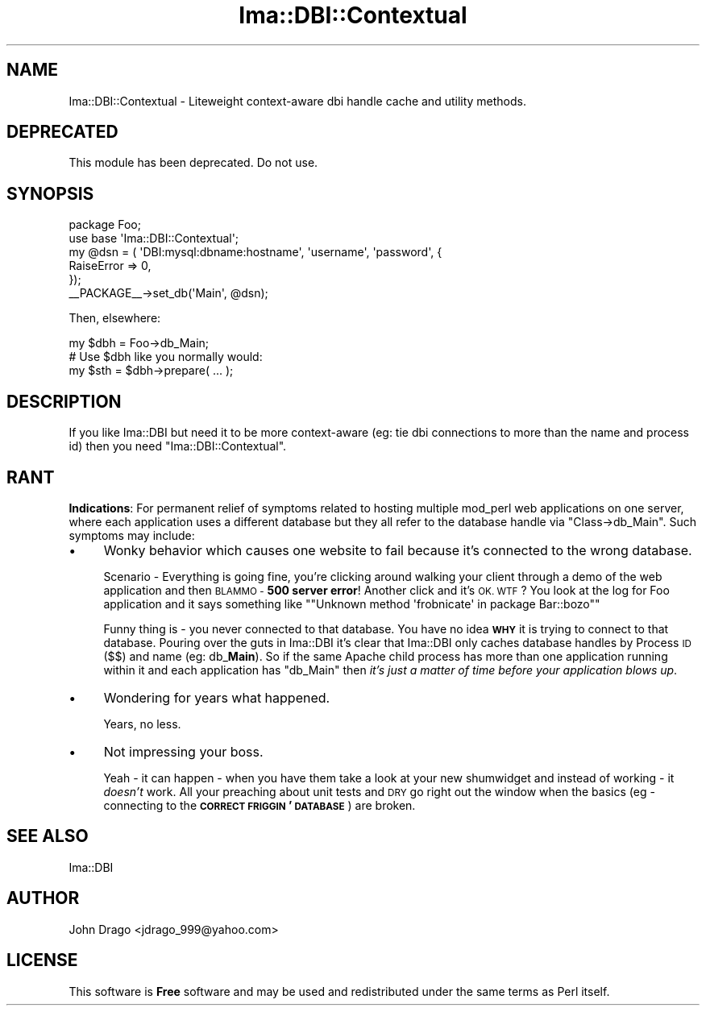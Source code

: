 .\" Automatically generated by Pod::Man 2.28 (Pod::Simple 3.28)
.\"
.\" Standard preamble:
.\" ========================================================================
.de Sp \" Vertical space (when we can't use .PP)
.if t .sp .5v
.if n .sp
..
.de Vb \" Begin verbatim text
.ft CW
.nf
.ne \\$1
..
.de Ve \" End verbatim text
.ft R
.fi
..
.\" Set up some character translations and predefined strings.  \*(-- will
.\" give an unbreakable dash, \*(PI will give pi, \*(L" will give a left
.\" double quote, and \*(R" will give a right double quote.  \*(C+ will
.\" give a nicer C++.  Capital omega is used to do unbreakable dashes and
.\" therefore won't be available.  \*(C` and \*(C' expand to `' in nroff,
.\" nothing in troff, for use with C<>.
.tr \(*W-
.ds C+ C\v'-.1v'\h'-1p'\s-2+\h'-1p'+\s0\v'.1v'\h'-1p'
.ie n \{\
.    ds -- \(*W-
.    ds PI pi
.    if (\n(.H=4u)&(1m=24u) .ds -- \(*W\h'-12u'\(*W\h'-12u'-\" diablo 10 pitch
.    if (\n(.H=4u)&(1m=20u) .ds -- \(*W\h'-12u'\(*W\h'-8u'-\"  diablo 12 pitch
.    ds L" ""
.    ds R" ""
.    ds C` ""
.    ds C' ""
'br\}
.el\{\
.    ds -- \|\(em\|
.    ds PI \(*p
.    ds L" ``
.    ds R" ''
.    ds C`
.    ds C'
'br\}
.\"
.\" Escape single quotes in literal strings from groff's Unicode transform.
.ie \n(.g .ds Aq \(aq
.el       .ds Aq '
.\"
.\" If the F register is turned on, we'll generate index entries on stderr for
.\" titles (.TH), headers (.SH), subsections (.SS), items (.Ip), and index
.\" entries marked with X<> in POD.  Of course, you'll have to process the
.\" output yourself in some meaningful fashion.
.\"
.\" Avoid warning from groff about undefined register 'F'.
.de IX
..
.nr rF 0
.if \n(.g .if rF .nr rF 1
.if (\n(rF:(\n(.g==0)) \{
.    if \nF \{
.        de IX
.        tm Index:\\$1\t\\n%\t"\\$2"
..
.        if !\nF==2 \{
.            nr % 0
.            nr F 2
.        \}
.    \}
.\}
.rr rF
.\"
.\" Accent mark definitions (@(#)ms.acc 1.5 88/02/08 SMI; from UCB 4.2).
.\" Fear.  Run.  Save yourself.  No user-serviceable parts.
.    \" fudge factors for nroff and troff
.if n \{\
.    ds #H 0
.    ds #V .8m
.    ds #F .3m
.    ds #[ \f1
.    ds #] \fP
.\}
.if t \{\
.    ds #H ((1u-(\\\\n(.fu%2u))*.13m)
.    ds #V .6m
.    ds #F 0
.    ds #[ \&
.    ds #] \&
.\}
.    \" simple accents for nroff and troff
.if n \{\
.    ds ' \&
.    ds ` \&
.    ds ^ \&
.    ds , \&
.    ds ~ ~
.    ds /
.\}
.if t \{\
.    ds ' \\k:\h'-(\\n(.wu*8/10-\*(#H)'\'\h"|\\n:u"
.    ds ` \\k:\h'-(\\n(.wu*8/10-\*(#H)'\`\h'|\\n:u'
.    ds ^ \\k:\h'-(\\n(.wu*10/11-\*(#H)'^\h'|\\n:u'
.    ds , \\k:\h'-(\\n(.wu*8/10)',\h'|\\n:u'
.    ds ~ \\k:\h'-(\\n(.wu-\*(#H-.1m)'~\h'|\\n:u'
.    ds / \\k:\h'-(\\n(.wu*8/10-\*(#H)'\z\(sl\h'|\\n:u'
.\}
.    \" troff and (daisy-wheel) nroff accents
.ds : \\k:\h'-(\\n(.wu*8/10-\*(#H+.1m+\*(#F)'\v'-\*(#V'\z.\h'.2m+\*(#F'.\h'|\\n:u'\v'\*(#V'
.ds 8 \h'\*(#H'\(*b\h'-\*(#H'
.ds o \\k:\h'-(\\n(.wu+\w'\(de'u-\*(#H)/2u'\v'-.3n'\*(#[\z\(de\v'.3n'\h'|\\n:u'\*(#]
.ds d- \h'\*(#H'\(pd\h'-\w'~'u'\v'-.25m'\f2\(hy\fP\v'.25m'\h'-\*(#H'
.ds D- D\\k:\h'-\w'D'u'\v'-.11m'\z\(hy\v'.11m'\h'|\\n:u'
.ds th \*(#[\v'.3m'\s+1I\s-1\v'-.3m'\h'-(\w'I'u*2/3)'\s-1o\s+1\*(#]
.ds Th \*(#[\s+2I\s-2\h'-\w'I'u*3/5'\v'-.3m'o\v'.3m'\*(#]
.ds ae a\h'-(\w'a'u*4/10)'e
.ds Ae A\h'-(\w'A'u*4/10)'E
.    \" corrections for vroff
.if v .ds ~ \\k:\h'-(\\n(.wu*9/10-\*(#H)'\s-2\u~\d\s+2\h'|\\n:u'
.if v .ds ^ \\k:\h'-(\\n(.wu*10/11-\*(#H)'\v'-.4m'^\v'.4m'\h'|\\n:u'
.    \" for low resolution devices (crt and lpr)
.if \n(.H>23 .if \n(.V>19 \
\{\
.    ds : e
.    ds 8 ss
.    ds o a
.    ds d- d\h'-1'\(ga
.    ds D- D\h'-1'\(hy
.    ds th \o'bp'
.    ds Th \o'LP'
.    ds ae ae
.    ds Ae AE
.\}
.rm #[ #] #H #V #F C
.\" ========================================================================
.\"
.IX Title "Ima::DBI::Contextual 3"
.TH Ima::DBI::Contextual 3 "2012-05-07" "perl v5.18.2" "User Contributed Perl Documentation"
.\" For nroff, turn off justification.  Always turn off hyphenation; it makes
.\" way too many mistakes in technical documents.
.if n .ad l
.nh
.SH "NAME"
Ima::DBI::Contextual \- Liteweight context\-aware dbi handle cache and utility methods.
.SH "DEPRECATED"
.IX Header "DEPRECATED"
This module has been deprecated.  Do not use.
.SH "SYNOPSIS"
.IX Header "SYNOPSIS"
.Vb 1
\&  package Foo;
\&  
\&  use base \*(AqIma::DBI::Contextual\*(Aq;
\&  
\&  my @dsn = ( \*(AqDBI:mysql:dbname:hostname\*(Aq, \*(Aqusername\*(Aq, \*(Aqpassword\*(Aq, {
\&    RaiseError => 0,
\&  });
\&  _\|_PACKAGE_\|_\->set_db(\*(AqMain\*(Aq, @dsn);
.Ve
.PP
Then, elsewhere:
.PP
.Vb 1
\&  my $dbh = Foo\->db_Main;
\&  
\&  # Use $dbh like you normally would:
\&  my $sth = $dbh\->prepare( ... );
.Ve
.SH "DESCRIPTION"
.IX Header "DESCRIPTION"
If you like Ima::DBI but need it to be more context-aware (eg: tie dbi connections to
more than the name and process id) then you need \f(CW\*(C`Ima::DBI::Contextual\*(C'\fR.
.SH "RANT"
.IX Header "RANT"
\&\fBIndications\fR: For permanent relief of symptoms related to hosting multiple mod_perl
web applications on one server, where each application uses a different database
but they all refer to the database handle via \f(CW\*(C`Class\->db_Main\*(C'\fR.  Such symptoms 
may include:
.IP "\(bu" 4
Wonky behavior which causes one website to fail because it's connected to the wrong database.
.Sp
Scenario \- Everything is going fine, you're clicking around walking your client through
a demo of the web application and then \s-1BLAMMO \- \s0\fB500 server error\fR!  Another click and it's \s-1OK.  WTF\s0?
You look at the log for Foo application and it says something like "\f(CW\*(C`Unknown method \*(Aqfrobnicate\*(Aq in package Bar::bozo\*(C'\fR"
.Sp
Funny thing is \- you never connected to that database.  You have no idea \fB\s-1WHY\s0\fR it is trying to connect to that database.
Pouring over the guts in Ima::DBI it's clear that Ima::DBI only caches database
handles by Process \s-1ID \s0(\f(CW$$\fR) and name (eg: db_\fBMain\fR).  So if the same Apache child
process has more than one application running within it and each application has \f(CW\*(C`db_Main\*(C'\fR then 
\&\fIit's just a matter of time before your application blows up\fR.
.IP "\(bu" 4
Wondering for years what happened.
.Sp
Years, no less.
.IP "\(bu" 4
Not impressing your boss.
.Sp
Yeah \- it can happen \- when you have them take a look at your new shumwidget and
instead of working \- it \fIdoesn't\fR work.  All your preaching about unit tests and
\&\s-1DRY\s0 go right out the window when the basics (eg \- connecting to the \fB\s-1CORRECT FRIGGIN\s0' \s-1DATABASE\s0\fR) are broken.
.SH "SEE ALSO"
.IX Header "SEE ALSO"
Ima::DBI
.SH "AUTHOR"
.IX Header "AUTHOR"
John Drago <jdrago_999@yahoo.com>
.SH "LICENSE"
.IX Header "LICENSE"
This software is \fBFree\fR software and may be used and redistributed under the same
terms as Perl itself.
